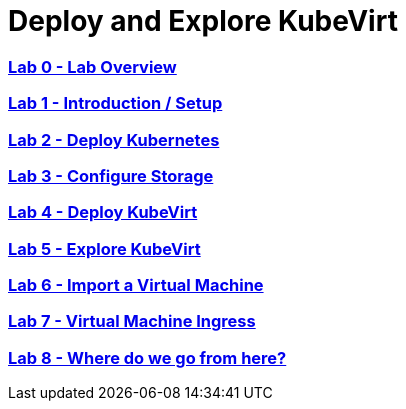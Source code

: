# Deploy and Explore KubeVirt

:numbered!:

=== <<labs/lab0/lab0.md#lab0,Lab 0 - Lab Overview>>
=== <<labs/lab1/lab1.md#lab1,Lab 1 - Introduction / Setup>>
=== <<labs/lab2/lab2.md#lab2,Lab 2 - Deploy Kubernetes>>
=== <<labs/lab3/lab3.md#lab3,Lab 3 - Configure Storage>>
=== <<labs/lab4/lab4.md#lab4,Lab 4 - Deploy KubeVirt>>
=== <<labs/lab5/lab5.md#lab5,Lab 5 - Explore KubeVirt>>
=== <<labs/lab6/lab6.md#lab6,Lab 6 - Import a Virtual Machine>>
=== <<labs/lab7/lab7.md#lab7,Lab 7 - Virtual Machine Ingress>>
=== <<labs/lab8/lab8.md#lab8,Lab 8 - Where do we go from here?>>
